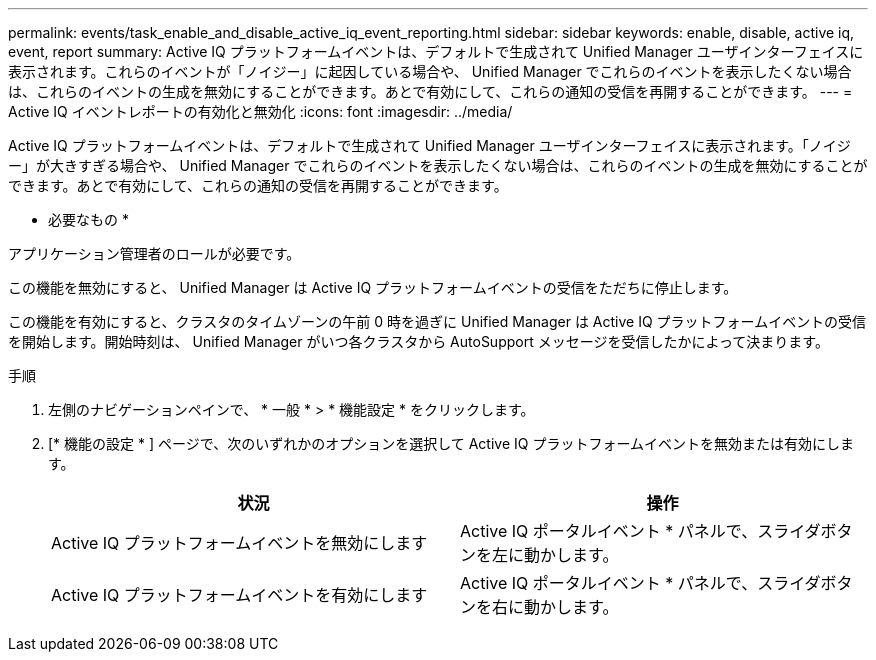 ---
permalink: events/task_enable_and_disable_active_iq_event_reporting.html 
sidebar: sidebar 
keywords: enable, disable, active iq, event, report 
summary: Active IQ プラットフォームイベントは、デフォルトで生成されて Unified Manager ユーザインターフェイスに表示されます。これらのイベントが「ノイジー」に起因している場合や、 Unified Manager でこれらのイベントを表示したくない場合は、これらのイベントの生成を無効にすることができます。あとで有効にして、これらの通知の受信を再開することができます。 
---
= Active IQ イベントレポートの有効化と無効化
:icons: font
:imagesdir: ../media/


[role="lead"]
Active IQ プラットフォームイベントは、デフォルトで生成されて Unified Manager ユーザインターフェイスに表示されます。「ノイジー」が大きすぎる場合や、 Unified Manager でこれらのイベントを表示したくない場合は、これらのイベントの生成を無効にすることができます。あとで有効にして、これらの通知の受信を再開することができます。

* 必要なもの *

アプリケーション管理者のロールが必要です。

この機能を無効にすると、 Unified Manager は Active IQ プラットフォームイベントの受信をただちに停止します。

この機能を有効にすると、クラスタのタイムゾーンの午前 0 時を過ぎに Unified Manager は Active IQ プラットフォームイベントの受信を開始します。開始時刻は、 Unified Manager がいつ各クラスタから AutoSupport メッセージを受信したかによって決まります。

.手順
. 左側のナビゲーションペインで、 * 一般 * > * 機能設定 * をクリックします。
. [* 機能の設定 * ] ページで、次のいずれかのオプションを選択して Active IQ プラットフォームイベントを無効または有効にします。
+
|===
| 状況 | 操作 


 a| 
Active IQ プラットフォームイベントを無効にします
 a| 
Active IQ ポータルイベント * パネルで、スライダボタンを左に動かします。



 a| 
Active IQ プラットフォームイベントを有効にします
 a| 
Active IQ ポータルイベント * パネルで、スライダボタンを右に動かします。

|===

